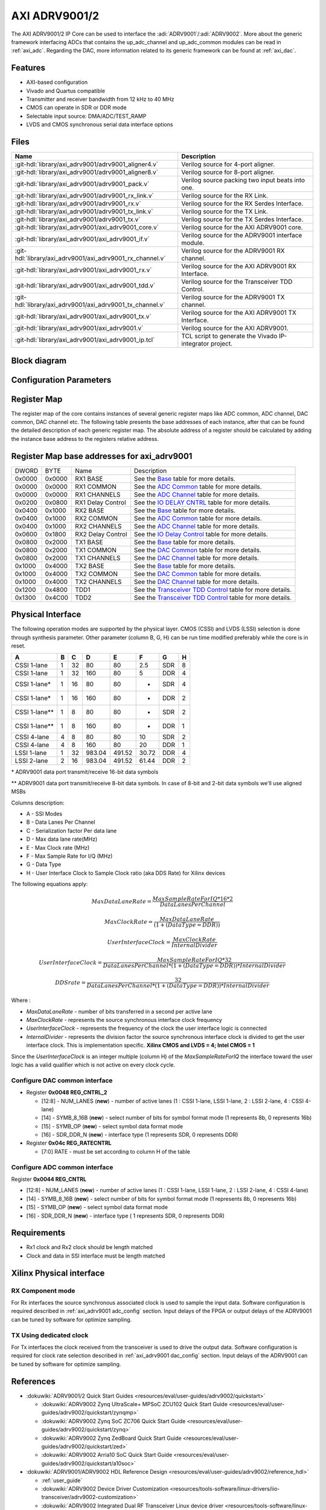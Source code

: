 .. _axi_adrv9001:

AXI ADRV9001/2
================================================================================

.. hdl-component-diagram::

The AXI ADRV9001/2 IP Core can be used to interface the
:adi:`ADRV9001`/:adi:`ADRV9002`. More about the generic framework interfacing
ADCs that contains the up_adc_channel and up_adc_common modules can be read in
:ref:`axi_adc`. Regarding the DAC, more information related to its generic
framework can be found at :ref:`axi_dac`.

Features
--------------------------------------------------------------------------------

* AXI-based configuration
* Vivado and Quartus compatible
* Transmitter and receiver bandwidth from 12 kHz to 40 MHz
* CMOS can operate in SDR or DDR mode
* Selectable input source: DMA/ADC/TEST_RAMP
* LVDS and CMOS synchronous serial data interface options

Files
--------------------------------------------------------------------------------

.. list-table::
   :header-rows: 1

   * - Name
     - Description
   * - :git-hdl:`library/axi_adrv9001/adrv9001_aligner4.v`
     - Verilog source for 4-port aligner.
   * - :git-hdl:`library/axi_adrv9001/adrv9001_aligner8.v`
     - Verilog source for 8-port aligner.
   * - :git-hdl:`library/axi_adrv9001/adrv9001_pack.v`
     - Verilog source packing two input beats into one.
   * - :git-hdl:`library/axi_adrv9001/adrv9001_rx_link.v`
     - Verilog source for the RX Link.
   * - :git-hdl:`library/axi_adrv9001/adrv9001_rx.v`
     - Verilog source for the RX Serdes Interface.
   * - :git-hdl:`library/axi_adrv9001/adrv9001_tx_link.v`
     - Verilog source for the TX Link.
   * - :git-hdl:`library/axi_adrv9001/adrv9001_tx.v`
     - Verilog source for the TX Serdes Interface.
   * - :git-hdl:`library/axi_adrv9001/axi_adrv9001_core.v`
     - Verilog source for the AXI ADRV9001 core.
   * - :git-hdl:`library/axi_adrv9001/axi_adrv9001_if.v`
     - Verilog source for the ADRV9001 interface module.
   * - :git-hdl:`library/axi_adrv9001/axi_adrv9001_rx_channel.v`
     - Verilog source for the ADRV9001 RX channel.
   * - :git-hdl:`library/axi_adrv9001/axi_adrv9001_rx.v`
     - Verilog source for the AXI ADRV9001 RX Interface.
   * - :git-hdl:`library/axi_adrv9001/axi_adrv9001_tdd.v`
     - Verilog source for the Transceiver TDD Control.
   * - :git-hdl:`library/axi_adrv9001/axi_adrv9001_tx_channel.v`
     -  Verilog source for the ADRV9001 TX channel.
   * - :git-hdl:`library/axi_adrv9001/axi_adrv9001_tx.v`
     - Verilog source for the AXI ADRV9001 TX Interface.
   * - :git-hdl:`library/axi_adrv9001/axi_adrv9001.v`
     - Verilog source for the AXI ADRV9001.
   * - :git-hdl:`library/axi_adrv9001/axi_adrv9001_ip.tcl`
     - TCL script to generate the Vivado IP-integrator project.

Block diagram
--------------------------------------------------------------------------------

.. image:: axi_adrv9001.svg
   :width: 400
   :alt: AXI ADRV9001 block diagram

Configuration Parameters
--------------------------------------------------------------------------------

.. hdl-parameters::

   * - CMOS_LVDS_N
     - Source synchronous interface type;
       0 - LVDS ; 1 - CMOS
   * - TDD_DISABLE
     - Controls the insertion of the TDD core. If set the TDD controller won't
       be part of the implementation.
   * - DDS_DISABLE
     - If resource utilization is a concern, by setting this parameter you can
       remove the dual tone DDS logic from the Tx channels. This will reduce
       resource utilization significantly but loosing the ability to generate
       a test tone.
   * - INDEPENDENT_1R1T_SUPPORT
     - 0 - Rx2 (adc_2\_\*) and Tx2 (dac_2\_\*) data channels will be disabled;
       RX2 TPL, TX2 TPL cores are disabled.
       1 - Allows independent control of Rx2/Tx2 PHY either from Rx12/Tx12 TPL
       or Rx2/Tx2 TPL blocks;
   * - COMMON_2R2T_SUPPORT
     - 0 - puts the Rx12/Tx12 TPL in R1_MODE, having access only to Rx1/Tx1
       PHYs;
       1 - Allows Rx12/Tx12 TPL to operate in 2R 2T mode having control over
       Rx2/Tx2 PHY
   * - RX_USE_BUFG
     - Used in case of Xilinx 7 series devices; If set, will insert a global
       clock buffer on the Rx clock path. Useful if user logic does not fits
       in a clock region.
   * - TX_USE_BUFG
     - Used in case of Xilinx 7 series devices; If set, will insert a global
       clock buffer on the Tx clock path. Useful if user logic does not fits
       in a clock region.
   * - USE_RX_CLK_FOR_TX1
     - In case the received clock on the Tx source synchronous interface is not
       routed to clock capable pins, when setting this to 1 the Rx clock will
       be used to drive the Tx interface
   * - USE_RX_CLK_FOR_TX2
     - In case the received clock on the Tx source synchronous interface is not
       routed to clock capable pins, when setting this to 1 the Rx clock will
       be used to drive the Tx interface
   * - IODELAY_CTRL
     - IODELAY_CTRL parameter can have the values 0 or 1, conditioning the
       instantiation of the IODELAY_CTRL primitive. You can place only one
       IODELAY_CTRL per I/O bank, and need to set the same IO_DELAY_GROUP for
       the interfaces placed in that I/O bank.
   * - IO_DELAY_GROUP
     - "dev_if_delay_group"
     - Used in case of Xilinx devices. Identifier of the IODELAYCTRL cell.
   * - FPGA_TECHNOLOGY
     - Auto populated by IPI.
   * - FPGA_FAMILY
     - Auto populated by IPI.
   * - SPEED_GRADE
     - Auto populated by IPI.
   * - DEV_PACKAGE
     - Auto populated by IPI.

Register Map
--------------------------------------------------------------------------------

The register map of the core contains instances of several generic register maps
like ADC common, ADC channel, DAC common, DAC channel etc. The following table
presents the base addresses of each instance, after that can be found the
detailed description of each generic register map. The absolute address of a
register should be calculated by adding the instance base address to the
registers relative address.

Register Map base addresses for axi_adrv9001
--------------------------------------------------------------------------------

.. list-table::

   * - DWORD
     - BYTE
     - Name
     - Description
   * - 0x0000
     - 0x0000
     - RX1 BASE
     - See the `Base <#hdl-regmap-COMMON>`__ table for more details.
   * - 0x0000
     - 0x0000
     - RX1 COMMON
     - See the `ADC Common <#hdl-regmap-ADC_COMMON>`__ table for more details.
   * - 0x0000
     - 0x0000
     - RX1 CHANNELS
     - See the `ADC Channel <#hdl-regmap-ADC_CHANNEL>`__ table for more details.
   * - 0x0200
     - 0x0800
     - RX1 Delay Control
     - See the `IO DELAY CNTRL <#hdl-regmap-IO_DELAY_CNTRL>`__ table for more details.
   * - 0x0400
     - 0x1000
     - RX2 BASE
     - See the `Base <#hdl-regmap-COMMON>`__ table for more details.
   * - 0x0400
     - 0x1000
     - RX2 COMMON
     - See the `ADC Common <#hdl-regmap-ADC_COMMON>`__ table for more details.
   * - 0x0400
     - 0x1000
     - RX2 CHANNELS
     - See the `ADC Channel <#hdl-regmap-ADC_CHANNEL>`__ table for more details.
   * - 0x0600
     - 0x1800
     - RX2 Delay Control
     - See the `IO Delay Control <#hdl-regmap-IO_DELAY_CNTRL>`__ table for more details.
   * - 0x0800
     - 0x2000
     - TX1 BASE
     - See the `Base <#hdl-regmap-COMMON>`__ table for more details.
   * - 0x0800
     - 0x2000
     - TX1 COMMON
     - See the `DAC Common <#hdl-regmap-DAC_COMMON>`__ table for more details.
   * - 0x0800
     - 0x2000
     - TX1 CHANNELS
     - See the `DAC Channel <#hdl-regmap-DAC_CHANNEL>`__ table for more details.
   * - 0x1000
     - 0x4000
     - TX2 BASE
     - See the `Base <#hdl-regmap-COMMON>`__ table for more details.
   * - 0x1000
     - 0x4000
     - TX2 COMMON
     - See the `DAC Common <#hdl-regmap-DAC_COMMON>`__ table for more details.
   * - 0x1000
     - 0x4000
     - TX2 CHANNELS
     - See the `DAC Channel <#hdl-regmap-DAC_CHANNEL>`__ table for more details.
   * - 0x1200
     - 0x4800
     - TDD1
     - See the `Transceiver TDD Control <#hdl-regmap-TDD_CNTRL>`__ table for more details.
   * - 0x1300
     - 0x4C00
     - TDD2
     - See the `Transceiver TDD Control <#hdl-regmap-TDD_CNTRL>`__ table for more details.

.. hdl-regmap::
   :name: COMMON
   :no-type-info:

.. hdl-regmap::
   :name: ADC_COMMON
   :no-type-info:

.. hdl-regmap::
   :name: ADC_CHANNEL
   :no-type-info:

.. hdl-regmap::
   :name: DAC_COMMON
   :no-type-info:

.. hdl-regmap::
   :name: DAC_CHANNEL
   :no-type-info:

.. hdl-regmap::
   :name: IO_DELAY_CNTRL
   :no-type-info:

.. hdl-regmap::
   :name: TDD_CNTRL
   :no-type-info:

Physical Interface
--------------------------------------------------------------------------------

The following operation modes are supported by the physical layer. CMOS (CSSI)
and LVDS (LSSI) selection is done through synthesis parameter. Other parameter
(column B, G, H) can be run time modified preferably while the core is in reset.

.. list-table::
   :header-rows: 1

   * - A
     - B
     - C
     - D
     - E
     - F
     - G
     - H
   * - CSSI 1-lane
     - 1
     - 32
     - 80
     - 80
     - 2.5
     - SDR
     - 8
   * - CSSI 1-lane
     - 1
     - 32
     - 160
     - 80
     - 5
     - DDR
     - 4
   * - CSSI 1-lane\*
     - 1
     - 16
     - 80
     - 80
     - -
     - SDR
     - 4
   * - CSSI 1-lane\*
     - 1
     - 16
     - 160
     - 80
     - -
     - DDR
     - 2
   * - CSSI 1-lane*\*
     - 1
     - 8
     - 80
     - 80
     - -
     - SDR
     - 2
   * - CSSI 1-lane*\*
     - 1
     - 8
     - 160
     - 80
     - -
     - DDR
     - 1
   * - CSSI 4-lane
     - 4
     - 8
     - 80
     - 80
     - 10
     - SDR
     - 2
   * - CSSI 4-lane
     - 4
     - 8
     - 160
     - 80
     - 20
     - DDR
     - 1
   * - LSSI 1-lane
     - 1
     - 32
     - 983.04
     - 491.52
     - 30.72
     - DDR
     - 4
   * - LSSI 2-lane
     - 2
     - 16
     - 983.04
     - 491.52
     - 61.44
     - DDR
     - 2

\* ADRV9001 data port transmit/receive 16-bit data symbols

\*\* ADRV9001 data port transmit/receive 8-bit data symbols. In case of 8-bit
and 2-bit data symbols we'll use aligned MSBs

Columns description:

- A - SSI Modes
- B - Data Lanes Per Channel
- C - Serialization factor Per data lane
- D - Max data lane rate(MHz)
- E - Max Clock rate (MHz)
- F - Max Sample Rate for I/Q (MHz)
- G - Data Type
- H - User Interface Clock to Sample Clock ratio (aka DDS Rate) for Xilinx
  devices

The following equations apply:

.. math::
   MaxDataLaneRate = \frac{MaxSampleRateForIQ*16*2}{DataLanesPerChannel}

.. math::
   MaxClockRate = \frac{MaxDataLaneRate}{(1 + (DataType = DDR))}

.. math::
   UserInterfaceClock = \frac{MaxClockRate}{InternalDivider}

.. math::
   UserInterfaceClock = \frac{MaxSampleRateForIQ*32}{DataLanesPerChannel*(1+(DataType=DDR))*InternalDivider}

.. math::
   DDS rate = \frac{32}{DataLanesPerChannel*(1+(DataType=DDR))*InternalDivider}

Where :

- *MaxDataLaneRate* - number of bits transferred in a second per active lane
- *MaxClockRate* - represents the source synchronous interface clock frequency
- *UserInterfaceClock* - represents the frequency of the clock the user
  interface logic is connected
- *InternalDivider* - represents the division factor the source synchronous
  interface clock is divided to get the user interface clock. This is
  implementation specific. **Xilinx CMOS and LVDS = 4; Intel CMOS = 1**

Since the *UserInterfaceClock* is an integer multiple (column H) of the
*MaxSampleRateForIQ* the interface toward the user logic has a valid
qualifier which is not active on every clock cycle.

.. _axi_adrv9001 dac_config:

Configure DAC common interface
~~~~~~~~~~~~~~~~~~~~~~~~~~~~~~~~~~~~~~~~~~~~~~~~~~~~~~~~~~~~~~~~~~~~~~~~~~~~~~~~

- Register **0x0048 REG_CNTRL_2**

  - [12:8] - NUM_LANES (**new**) - number of active lanes (1 : CSSI 1-lane, LSSI
    1-lane, 2 : LSSI 2-lane, 4 : CSSI 4-lane)
  - [14] - SYMB_8_16B (**new**) - select number of bits for symbol format mode (1
    represents 8b, 0 represents 16b)
  - [15] - SYMB_OP (**new**) - select symbol data format mode
  - [16] - SDR_DDR_N (**new**) - interface type (1 represents SDR, 0 represents
    DDR)

- Register **0x04c REG_RATECNTRL**

  - [7:0] RATE - must be set according to column H of the table

.. _axi_adrv9001 adc_config:

Configure ADC common interface
~~~~~~~~~~~~~~~~~~~~~~~~~~~~~~~~~~~~~~~~~~~~~~~~~~~~~~~~~~~~~~~~~~~~~~~~~~~~~~~~

Register **0x0044 REG_CNTRL**

- [12:8] - NUM_LANES (**new**) - number of active lanes (1 : CSSI 1-lane, LSSI
  1-lane, 2 : LSSI 2-lane, 4 : CSSI 4-lane)
- [14] - SYMB_8_16B (**new**) - select number of bits for symbol format mode (1
  represents 8b, 0 represents 16b)
- [15] - SYMB_OP (**new**) - select symbol data format mode
- [16] - SDR_DDR_N (**new**) - interface type ( 1 represents SDR, 0 represents
  DDR)

Requirements
--------------------------------------------------------------------------------

- Rx1 clock and Rx2 clock should be length matched
- Clock and data in SSI interface must be length matched

Xilinx Physical interface
--------------------------------------------------------------------------------

RX Component mode
~~~~~~~~~~~~~~~~~~~~~~~~~~~~~~~~~~~~~~~~~~~~~~~~~~~~~~~~~~~~~~~~~~~~~~~~~~~~~~~~

For Rx interfaces the source synchronous associated clock is used to sample the
input data. Software configuration is required described in :ref:`axi_adrv9001 adc_config`
section. Input delays of the FPGA or output delays of the ADRV9001 can be tuned
by software for optimize sampling.

.. image:: rxcomponentmodephy.svg
   :width: 500

TX Using dedicated clock
~~~~~~~~~~~~~~~~~~~~~~~~~~~~~~~~~~~~~~~~~~~~~~~~~~~~~~~~~~~~~~~~~~~~~~~~~~~~~~~~

For Tx interfaces the clock received from the transceiver is used to drive the
output data. Software configuration is required for clock rate selection
described in :ref:`axi_adrv9001 dac_config` section. Input delays of the
ADRV9001 can be tuned by software for optimize sampling.

.. image:: txcomponentmodephy.svg
   :width: 500

References
--------------------------------------------------------------------------------

- :dokuwiki:`ADRV9001/2 Quick Start Guides <resources/eval/user-guides/adrv9002/quickstart>`

  - :dokuwiki:`ADRV9002 Zynq UltraScale+ MPSoC ZCU102 Quick Start Guide <resources/eval/user-guides/adrv9002/quickstart/zynqmp>`
  - :dokuwiki:`ADRV9002 Zynq SoC ZC706 Quick Start Guide <resources/eval/user-guides/adrv9002/quickstart/zynq>`
  - :dokuwiki:`ADRV9002 Zynq ZedBoard Quick Start Guide <resources/eval/user-guides/adrv9002/quickstart/zed>`
  - :dokuwiki:`ADRV9002 Arria10 SoC Quick Start Guide <resources/eval/user-guides/adrv9002/quickstart/a10soc>`

- :dokuwiki:`ADRV9001/ADRV9002 HDL Reference Design <resources/eval/user-guides/adrv9002/reference_hdl>`

  - :ref:`user_guide`
  - :dokuwiki:`ADRV9002 Device Driver Customization <resources/tools-software/linux-drivers/iio-transceiver/adrv9002-customization>`
  - :dokuwiki:`ADRV9002 Integrated Dual RF Transceiver Linux device driver <resources/tools-software/linux-drivers/iio-transceiver/adrv9002>`

